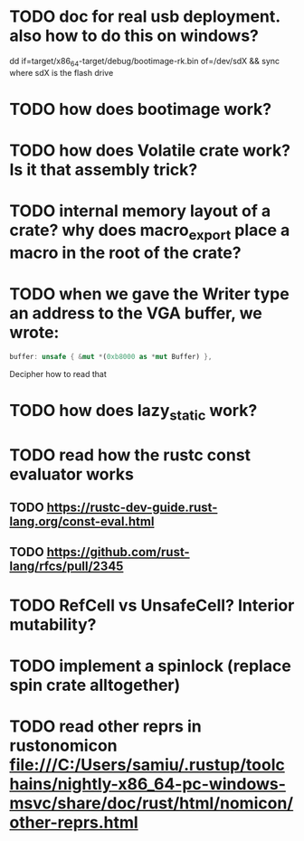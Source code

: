 * TODO doc for real usb deployment. also how to do this on windows?
dd if=target/x86_64-target/debug/bootimage-rk.bin of=/dev/sdX && sync
where sdX is the flash drive
* TODO how does bootimage work?
* TODO how does Volatile crate work? Is it that assembly trick?
* TODO internal memory layout of a crate? why does macro_export place a macro in the root of the crate?
* TODO when we gave the Writer type an address to the VGA buffer, we wrote:
#+BEGIN_SRC rust
  buffer: unsafe { &mut *(0xb8000 as *mut Buffer) },
#+END_SRC
Decipher how to read that
* TODO how does lazy_static work?
* TODO read how the rustc const evaluator works
** TODO https://rustc-dev-guide.rust-lang.org/const-eval.html
** TODO https://github.com/rust-lang/rfcs/pull/2345
* TODO RefCell vs UnsafeCell? Interior mutability?
* TODO implement a spinlock (replace spin crate alltogether)
* TODO read other reprs in rustonomicon file:///C:/Users/samiu/.rustup/toolchains/nightly-x86_64-pc-windows-msvc/share/doc/rust/html/nomicon/other-reprs.html
